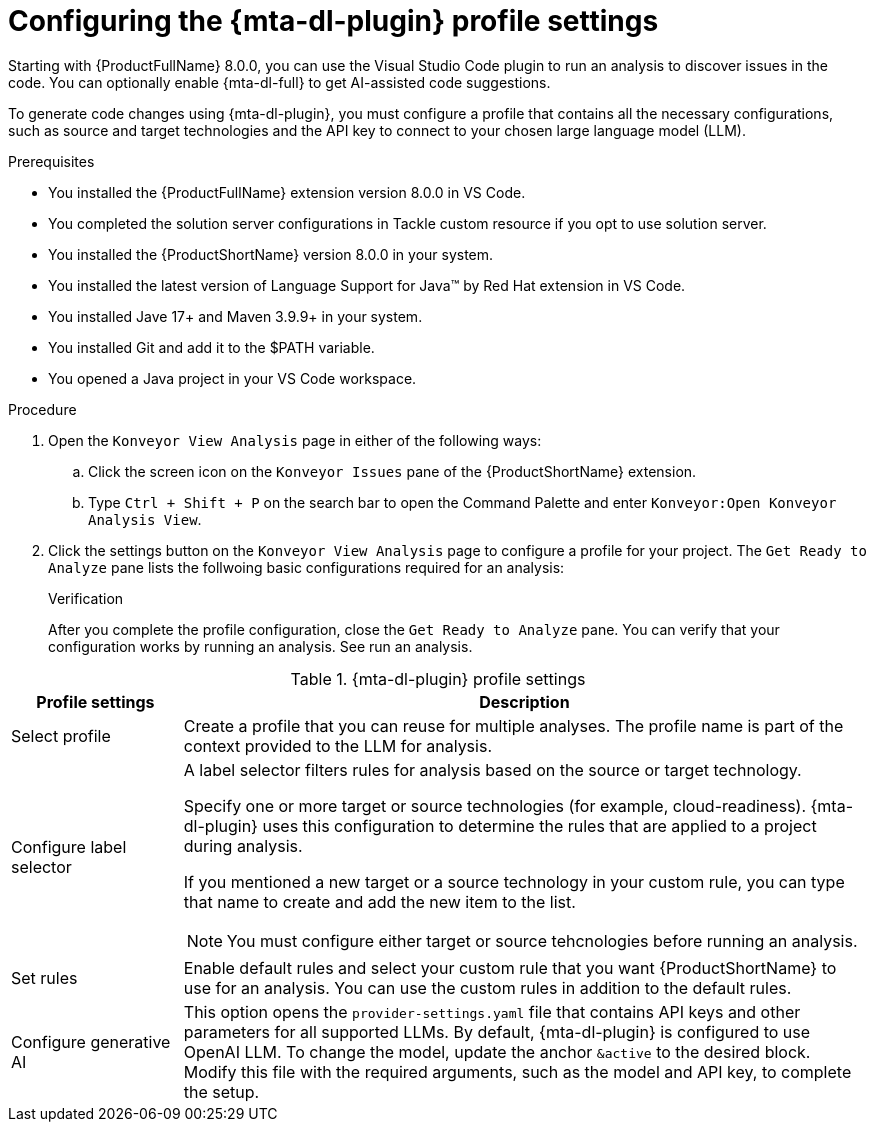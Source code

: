:_newdoc-version: 2.18.3
:_template-generated: 2025-02-26
:_mod-docs-content-type: PROCEDURE

[id="configuring-developer-lightspeed-profile-settings_{context}"]
= Configuring the {mta-dl-plugin} profile settings

Starting with {ProductFullName} 8.0.0, you can use the Visual Studio Code plugin to run an analysis to discover issues in the code. You can optionally enable {mta-dl-full} to get AI-assisted code suggestions.

To generate code changes using {mta-dl-plugin}, you must configure a profile that contains all the necessary configurations, such as source and target technologies and the API key to connect to your chosen large language model (LLM). 

.Prerequisites

* You installed the {ProductFullName} extension version 8.0.0 in VS Code. 
* You completed the solution server configurations in Tackle custom resource if you opt to use solution server.
* You installed the {ProductShortName} version 8.0.0 in your system. 
* You installed the latest version of Language Support for Java(TM) by Red Hat extension in VS Code.
* You installed Jave 17+ and Maven 3.9.9+ in your system. 
* You installed Git and add it to the $PATH variable. 
* You opened a Java project in your VS Code workspace.

.Procedure

. Open the `Konveyor View Analysis` page in either of the following ways: 
+
.. Click the screen icon on the `Konveyor Issues` pane of the {ProductShortName} extension. 
.. Type `Ctrl + Shift + P` on the search bar to open the Command Palette and enter `Konveyor:Open Konveyor Analysis View`.
+
. Click the settings button on the `Konveyor View Analysis` page to configure a profile for your project.
The `Get Ready to Analyze` pane lists the follwoing basic configurations required for an analysis: 
+

.Verification

After you complete the profile configuration, close the `Get Ready to Analyze` pane. You can verify that your configuration works by running an analysis. See run an analysis.

.{mta-dl-plugin}  profile settings
[cols="20%,80%a",options="header",]
|====
|Profile settings |Description
|Select profile|Create a profile that you can reuse for multiple analyses. The profile name is part of the context provided to the LLM for analysis.  
|Configure label selector|A label selector filters rules for analysis based on the source or target technology.

Specify one or more target or source technologies (for example, cloud-readiness). {mta-dl-plugin} uses this configuration to determine the rules that are applied to a project during analysis. 

If you mentioned a new target or a source technology in your custom rule, you can type that name to create and add the new item to the list.

[NOTE]
====
You must configure either target or source tehcnologies before running an analysis.
====
|Set rules|Enable default rules and select your custom rule that you want {ProductShortName} to use for an analysis. You can use the custom rules in addition to the default rules.
|Configure generative AI|This option opens the `provider-settings.yaml` file that contains API keys and other parameters for all supported LLMs. By default, {mta-dl-plugin} is configured to use OpenAI LLM. To change the model, update the anchor `&active` to the desired block. Modify this file with the required arguments, such as the model and API key, to complete the setup. 
|====

